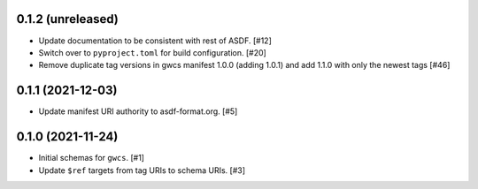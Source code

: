 0.1.2 (unreleased)
------------------

- Update documentation to be consistent with rest of ASDF. [#12]
- Switch over to ``pyproject.toml`` for build configuration. [#20]
- Remove duplicate tag versions in gwcs manifest 1.0.0 (adding 1.0.1)
  and add 1.1.0 with only the newest tags [#46]

0.1.1 (2021-12-03)
------------------

- Update manifest URI authority to asdf-format.org. [#5]

0.1.0 (2021-11-24)
------------------

- Initial schemas for ``gwcs``. [#1]
- Update ``$ref`` targets from tag URIs to schema URIs. [#3]
